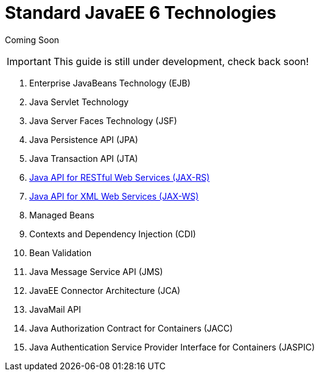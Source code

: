 Standard JavaEE 6 Technologies
==============================

Coming Soon

[IMPORTANT]

This guide is still under development, check back soon!

1.  Enterprise JavaBeans Technology (EJB)
2.  Java Servlet Technology
3.  Java Server Faces Technology (JSF)
4.  Java Persistence API (JPA)
5.  Java Transaction API (JTA)
6.  link:Java_API_for_RESTful_Web_Services_(JAX-RS).html[Java API for
RESTful Web Services (JAX-RS)]
7.  link:#src-557122[Java API for XML Web Services (JAX-WS)]
8.  Managed Beans
9.  Contexts and Dependency Injection (CDI)
10. Bean Validation
11. Java Message Service API (JMS)
12. JavaEE Connector Architecture (JCA)
13. JavaMail API
14. Java Authorization Contract for Containers (JACC)
15. Java Authentication Service Provider Interface for Containers
(JASPIC)

